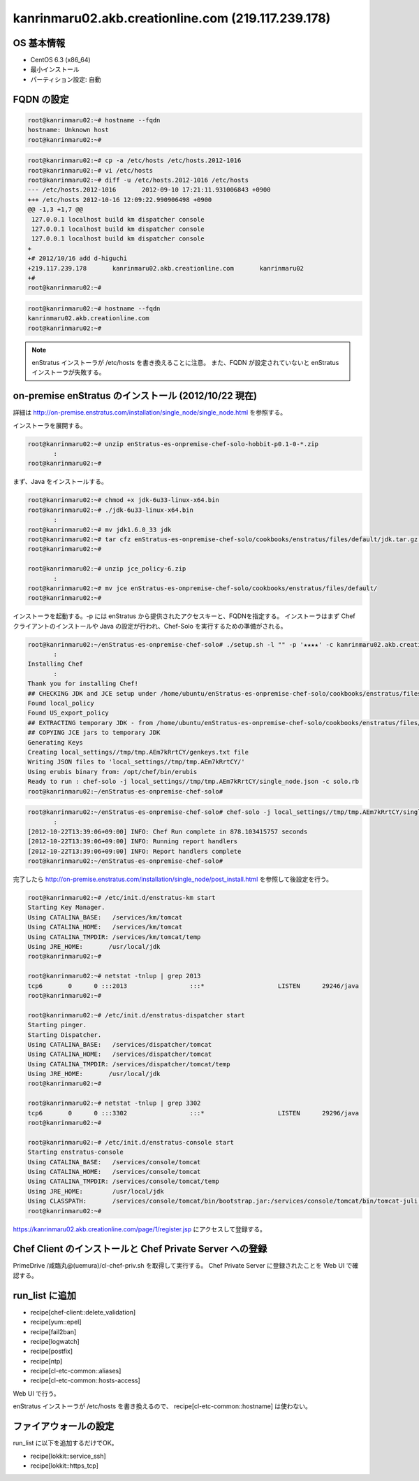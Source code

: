 kanrinmaru02.akb.creationline.com (219.117.239.178)
===================================================

OS 基本情報
-----------

- CentOS 6.3 (x86_64)
- 最小インストール
- パーティション設定: 自動

FQDN の設定
-----------

.. code-block:: console

 root@kanrinmaru02:~# hostname --fqdn
 hostname: Unknown host
 root@kanrinmaru02:~# 

.. code-block:: console

 root@kanrinmaru02:~# cp -a /etc/hosts /etc/hosts.2012-1016
 root@kanrinmaru02:~# vi /etc/hosts
 root@kanrinmaru02:~# diff -u /etc/hosts.2012-1016 /etc/hosts
 --- /etc/hosts.2012-1016	2012-09-10 17:21:11.931006843 +0900
 +++ /etc/hosts	2012-10-16 12:09:22.990906498 +0900
 @@ -1,3 +1,7 @@
  127.0.0.1 localhost build km dispatcher console
  127.0.0.1 localhost build km dispatcher console
  127.0.0.1 localhost build km dispatcher console
 +
 +# 2012/10/16 add d-higuchi
 +219.117.239.178	kanrinmaru02.akb.creationline.com	kanrinmaru02
 +#
 root@kanrinmaru02:~# 

.. code-block:: console

 root@kanrinmaru02:~# hostname --fqdn                        
 kanrinmaru02.akb.creationline.com
 root@kanrinmaru02:~# 

.. note::

 enStratus インストーラが /etc/hosts を書き換えることに注意。
 また、FQDN が設定されていないと enStratus インストーラが失敗する。

on-premise enStratus のインストール (2012/10/22 現在)
-----------------------------------------------------

詳細は http://on-premise.enstratus.com/installation/single_node/single_node.html を参照する。

インストーラを展開する。

.. code-block:: console

 root@kanrinmaru02:~# unzip enStratus-es-onpremise-chef-solo-hobbit-p0.1-0-*.zip
        :
 root@kanrinmaru02:~# 

まず、Java をインストールする。

.. code-block:: console

 root@kanrinmaru02:~# chmod +x jdk-6u33-linux-x64.bin 
 root@kanrinmaru02:~# ./jdk-6u33-linux-x64.bin 
        :
 root@kanrinmaru02:~# mv jdk1.6.0_33 jdk
 root@kanrinmaru02:~# tar cfz enStratus-es-onpremise-chef-solo/cookbooks/enstratus/files/default/jdk.tar.gz jdk
 root@kanrinmaru02:~# 

 root@kanrinmaru02:~# unzip jce_policy-6.zip 
        :
 root@kanrinmaru02:~# mv jce enStratus-es-onpremise-chef-solo/cookbooks/enstratus/files/default/
 root@kanrinmaru02:~# 

インストーラを起動する。-p には enStratus から提供されたアクセスキーと、FQDNを指定する。
インストーラはまず Chef クライアントのインストールや Java の設定が行われ、Chef-Solo を実行するための準備がされる。

.. code-block:: console

 root@kanrinmaru02:~/enStratus-es-onpremise-chef-solo# ./setup.sh -l "" -p '★★★★' -c kanrinmaru02.akb.creationline.com
	:
 Installing Chef 
	:
 Thank you for installing Chef!
 ## CHECKING JDK and JCE setup under /home/ubuntu/enStratus-es-onpremise-chef-solo/cookbooks/enstratus/files/default
 Found local_policy
 Found US_export_policy
 ## EXTRACTING temporary JDK - from /home/ubuntu/enStratus-es-onpremise-chef-solo/cookbooks/enstratus/files/default/jdk.tar.gz to /tmp
 ## COPYING JCE jars to temporary JDK
 Generating Keys
 Creating local_settings//tmp/tmp.AEm7kRrtCY/genkeys.txt file
 Writing JSON files to 'local_settings//tmp/tmp.AEm7kRrtCY/'
 Using erubis binary from: /opt/chef/bin/erubis
 Ready to run : chef-solo -j local_settings//tmp/tmp.AEm7kRrtCY/single_node.json -c solo.rb
 root@kanrinmaru02:~/enStratus-es-onpremise-chef-solo# 

.. code-block:: console

 root@kanrinmaru02:~/enStratus-es-onpremise-chef-solo# chef-solo -j local_settings//tmp/tmp.AEm7kRrtCY/single_node.json -c solo.rb
        :
 [2012-10-22T13:39:06+09:00] INFO: Chef Run complete in 878.103415757 seconds
 [2012-10-22T13:39:06+09:00] INFO: Running report handlers
 [2012-10-22T13:39:06+09:00] INFO: Report handlers complete
 root@kanrinmaru02:~/enStratus-es-onpremise-chef-solo# 

完了したら http://on-premise.enstratus.com/installation/single_node/post_install.html を参照して後設定を行う。

.. code-block:: console

 root@kanrinmaru02:~# /etc/init.d/enstratus-km start
 Starting Key Manager.
 Using CATALINA_BASE:   /services/km/tomcat
 Using CATALINA_HOME:   /services/km/tomcat
 Using CATALINA_TMPDIR: /services/km/tomcat/temp
 Using JRE_HOME:       /usr/local/jdk
 root@kanrinmaru02:~# 

 root@kanrinmaru02:~# netstat -tnlup | grep 2013
 tcp6       0      0 :::2013                 :::*                    LISTEN      29246/java      
 root@kanrinmaru02:~# 

 root@kanrinmaru02:~# /etc/init.d/enstratus-dispatcher start
 Starting pinger.
 Starting Dispatcher.
 Using CATALINA_BASE:   /services/dispatcher/tomcat
 Using CATALINA_HOME:   /services/dispatcher/tomcat
 Using CATALINA_TMPDIR: /services/dispatcher/tomcat/temp
 Using JRE_HOME:       /usr/local/jdk
 root@kanrinmaru02:~#

 root@kanrinmaru02:~# netstat -tnlup | grep 3302
 tcp6       0      0 :::3302                 :::*                    LISTEN      29296/java      
 root@kanrinmaru02:~# 
 
 root@kanrinmaru02:~# /etc/init.d/enstratus-console start
 Starting enstratus-console
 Using CATALINA_BASE:   /services/console/tomcat
 Using CATALINA_HOME:   /services/console/tomcat
 Using CATALINA_TMPDIR: /services/console/tomcat/temp
 Using JRE_HOME:        /usr/local/jdk
 Using CLASSPATH:       /services/console/tomcat/bin/bootstrap.jar:/services/console/tomcat/bin/tomcat-juli.jar
 root@kanrinmaru02:~# 

https://kanrinmaru02.akb.creationline.com/page/1/register.jsp にアクセスして登録する。

Chef Client のインストールと Chef Private Server への登録
---------------------------------------------------------

PrimeDrive /咸臨丸@(uemura)/cl-chef-priv.sh を取得して実行する。
Chef Private Server に登録されたことを Web UI で確認する。

run_list に追加
---------------

- recipe[chef-client::delete_validation]
- recipe[yum::epel]
- recipe[fail2ban]
- recipe[logwatch]
- recipe[postfix]
- recipe[ntp]
- recipe[cl-etc-common::aliases]
- recipe[cl-etc-common::hosts-access]

Web UI で行う。

enStratus インストーラが /etc/hosts を書き換えるので、
recipe[cl-etc-common::hostname] は使わない。

ファイアウォールの設定
----------------------

run_list に以下を追加するだけでOK。

- recipe[lokkit::service_ssh]
- recipe[lokkit::https_tcp]

..
 [EOF]
